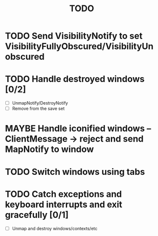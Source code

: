 #+title: TODO

* TODO Send VisibilityNotify to set VisibilityFullyObscured/VisibilityUnobscured

* TODO Handle destroyed windows [0/2]
  - [ ] UnmapNotify/DestroyNotify
  - [ ] Remove from the save set

* MAYBE Handle iconified windows -- ClientMessage -> reject and send MapNotify to window

* TODO Switch windows using tabs

* TODO Catch exceptions and keyboard interrupts and exit gracefully [0/1]
  - [ ] Unmap and destroy windows/contexts/etc
